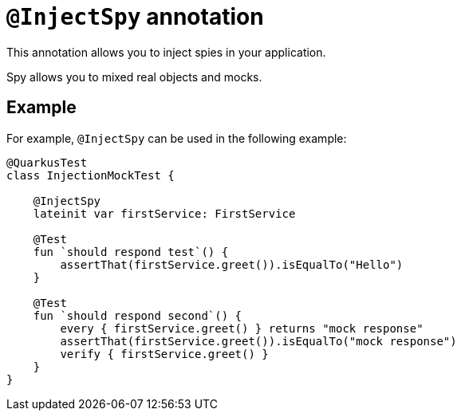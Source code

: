 = `@InjectSpy` annotation

This annotation allows you to inject spies in your application.

Spy allows you to mixed real objects and mocks.

== Example

For example, `@InjectSpy` can be used in the following example:

[source,kotlin]
----
@QuarkusTest
class InjectionMockTest {

    @InjectSpy
    lateinit var firstService: FirstService

    @Test
    fun `should respond test`() {
        assertThat(firstService.greet()).isEqualTo("Hello")
    }

    @Test
    fun `should respond second`() {
        every { firstService.greet() } returns "mock response"
        assertThat(firstService.greet()).isEqualTo("mock response")
        verify { firstService.greet() }
    }
}
----